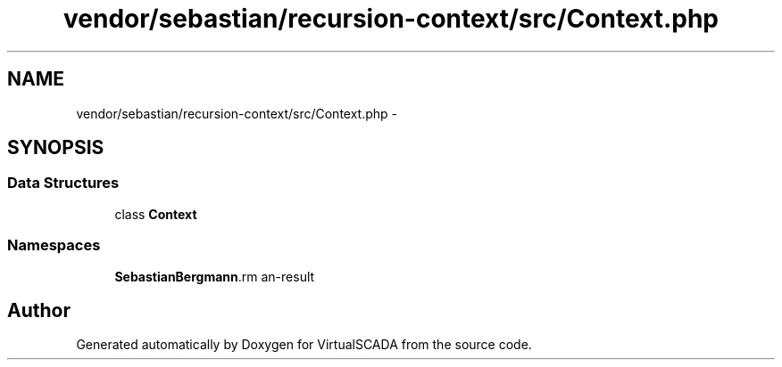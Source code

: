 .TH "vendor/sebastian/recursion-context/src/Context.php" 3 "Tue Apr 14 2015" "Version 1.0" "VirtualSCADA" \" -*- nroff -*-
.ad l
.nh
.SH NAME
vendor/sebastian/recursion-context/src/Context.php \- 
.SH SYNOPSIS
.br
.PP
.SS "Data Structures"

.in +1c
.ti -1c
.RI "class \fBContext\fP"
.br
.in -1c
.SS "Namespaces"

.in +1c
.ti -1c
.RI " \fBSebastianBergmann\\RecursionContext\fP"
.br
.in -1c
.SH "Author"
.PP 
Generated automatically by Doxygen for VirtualSCADA from the source code\&.
